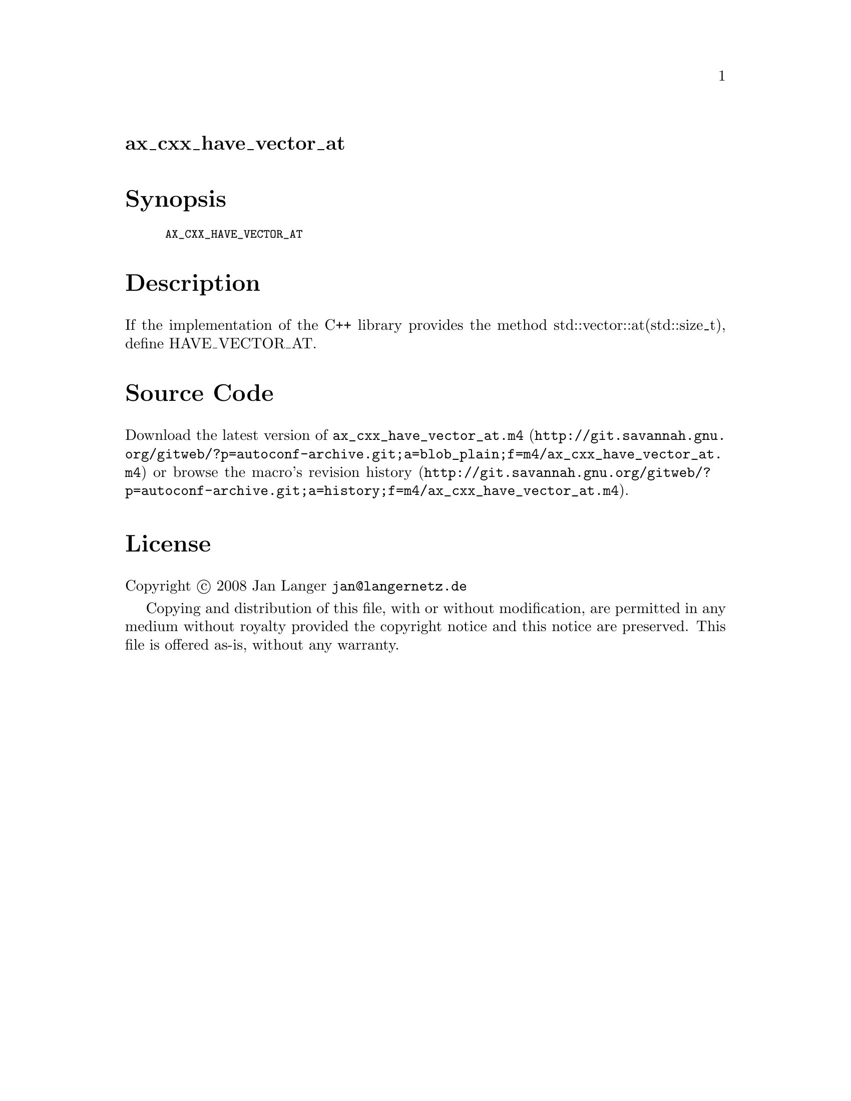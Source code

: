 @node ax_cxx_have_vector_at
@unnumberedsec ax_cxx_have_vector_at

@majorheading Synopsis

@smallexample
AX_CXX_HAVE_VECTOR_AT
@end smallexample

@majorheading Description

If the implementation of the C++ library provides the method
std::vector::at(std::size_t), define HAVE_VECTOR_AT.

@majorheading Source Code

Download the
@uref{http://git.savannah.gnu.org/gitweb/?p=autoconf-archive.git;a=blob_plain;f=m4/ax_cxx_have_vector_at.m4,latest
version of @file{ax_cxx_have_vector_at.m4}} or browse
@uref{http://git.savannah.gnu.org/gitweb/?p=autoconf-archive.git;a=history;f=m4/ax_cxx_have_vector_at.m4,the
macro's revision history}.

@majorheading License

@w{Copyright @copyright{} 2008 Jan Langer @email{jan@@langernetz.de}}

Copying and distribution of this file, with or without modification, are
permitted in any medium without royalty provided the copyright notice
and this notice are preserved. This file is offered as-is, without any
warranty.
